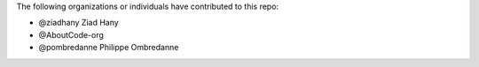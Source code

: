 The following organizations or individuals have contributed to this repo:

- @ziadhany Ziad Hany 
- @AboutCode-org 
- @pombredanne Philippe Ombredanne